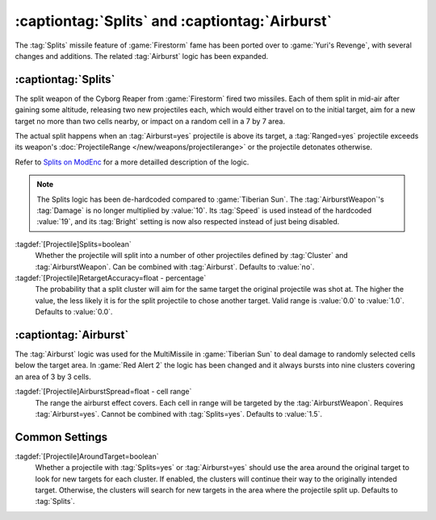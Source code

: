 :captiontag:`Splits` and :captiontag:`Airburst`
~~~~~~~~~~~~~~~~~~~~~~~~~~~~~~~~~~~~~~~~~~~~~~~

The :tag:`Splits` missile feature of :game:`Firestorm` fame has been ported over
to :game:`Yuri's Revenge`, with several changes and additions. The related
:tag:`Airburst` logic has been expanded.

.. versionadded:: 0.7


:captiontag:`Splits`
--------------------

The split weapon of the Cyborg Reaper from :game:`Firestorm` fired two missiles.
Each of them split in mid-air after gaining some altitude, releasing two new
projectiles each, which would either travel on to the initial target, aim for a
new target no more than two cells nearby, or impact on a random cell in a 7 by 7
area.

The actual split happens when an :tag:`Airburst=yes` projectile is above its
target, a :tag:`Ranged=yes` projectile exceeds its weapon's
:doc:`ProjectileRange </new/weapons/projectilerange>` or the projectile
detonates otherwise.

Refer to `Splits on ModEnc <http://modenc.renegadeprojects.com/Splits>`_ for a
more detailled description of the logic.

.. note:: The Splits logic has been de-hardcoded compared to :game:`Tiberian
  Sun`. The :tag:`AirburstWeapon`'s :tag:`Damage` is no longer multiplied by
  \ :value:`10`. Its :tag:`Speed` is used instead of the hardcoded :value:`19`,
  and its :tag:`Bright` setting is now also respected instead of just being
  disabled.

:tagdef:`[Projectile]Splits=boolean`
  Whether the projectile will split into a number of other projectiles defined
  by :tag:`Cluster` and :tag:`AirburstWeapon`. Can be combined with
  :tag:`Airburst`. Defaults to :value:`no`.

:tagdef:`[Projectile]RetargetAccuracy=float - percentage`
  The probability that a split cluster will aim for the same target the original
  projectile was shot at. The higher the value, the less likely it is for the
  split projectile to chose another target. Valid range is :value:`0.0` to
  :value:`1.0`. Defaults to :value:`0.0`.


:captiontag:`Airburst`
----------------------

The :tag:`Airburst` logic was used for the MultiMissile in :game:`Tiberian Sun`
to deal damage to randomly selected cells below the target area. In :game:`Red
Alert 2` the logic has been changed and it always bursts into nine clusters
covering an area of 3 by 3 cells.

:tagdef:`[Projectile]AirburstSpread=float - cell range`
  The range the airburst effect covers. Each cell in range will be targeted by
  the :tag:`AirburstWeapon`. Requires :tag:`Airburst=yes`. Cannot be combined
  with :tag:`Splits=yes`. Defaults to :value:`1.5`.


Common Settings
---------------

:tagdef:`[Projectile]AroundTarget=boolean`
  Whether a projectile with :tag:`Splits=yes` or :tag:`Airburst=yes` should use
  the area around the original target to look for new targets for each cluster.
  If enabled, the clusters will continue their way to the originally intended
  target. Otherwise, the clusters will search for new targets in the area where
  the projectile split up. Defaults to :tag:`Splits`.

